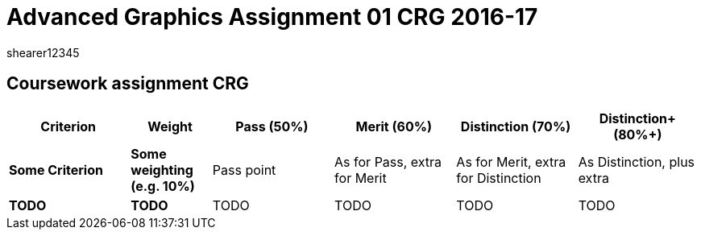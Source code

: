= Advanced Graphics Assignment 01 CRG 2016-17
shearer12345

:imagesdir: ./assets/
:revealjs_customtheme: "reveal.js/css/theme/white.css"
:source-highlighter: highlightjs


== Coursework assignment CRG

[options="header", cols="15s,10s,15,15,15,15"]
|===
| Criterion | Weight | Pass (50%) | Merit (60%) | Distinction (70%) | Distinction+ (80%+)


| Some Criterion
| Some weighting (e.g. 10%)
| Pass point
| As for Pass, extra for Merit
| As for Merit, extra for Distinction
| As Distinction, plus extra

| TODO
| TODO
| TODO
| TODO
| TODO
| TODO

|===
